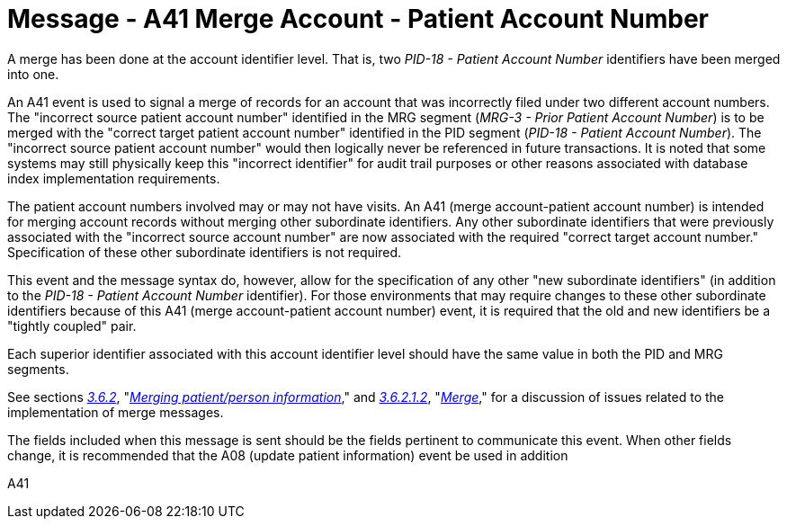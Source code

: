 = Message - A41 Merge Account - Patient Account Number
:v291_section: "3.3.41"
:v2_section_name: "ADT/ACK - Merge Account - Patient Account Number (Event A41)"
:generated: "Thu, 01 Aug 2024 15:25:17 -0600"

A merge has been done at the account identifier level. That is, two _PID-18 - Patient Account Number_ identifiers have been merged into one.

An A41 event is used to signal a merge of records for an account that was incorrectly filed under two different account numbers. The "incorrect source patient account number" identified in the MRG segment (_MRG-3 - Prior Patient Account Number_) is to be merged with the "correct target patient account number" identified in the PID segment (_PID-18 - Patient Account Number_). The "incorrect source patient account number" would then logically never be referenced in future transactions. It is noted that some systems may still physically keep this "incorrect identifier" for audit trail purposes or other reasons associated with database index implementation requirements.

The patient account numbers involved may or may not have visits. An A41 (merge account-patient account number) is intended for merging account records without merging other subordinate identifiers. Any other subordinate identifiers that were previously associated with the "incorrect source account number" are now associated with the required "correct target account number." Specification of these other subordinate identifiers is not required.

This event and the message syntax do, however, allow for the specification of any other "new subordinate identifiers" (in addition to the _PID-18 - Patient Account Number_ identifier). For those environments that may require changes to these other subordinate identifiers because of this A41 (merge account-patient account number) event, it is required that the old and new identifiers be a "tightly coupled" pair.

Each superior identifier associated with this account identifier level should have the same value in both the PID and MRG segments.

See sections link:#merging-patientperson-information[_3.6.2_], "link:#merging-patientperson-information[_Merging patient/person information_]," and link:#merge[_3.6.2.1.2_], "link:\l[_Merge_]," for a discussion of issues related to the implementation of merge messages.

The fields included when this message is sent should be the fields pertinent to communicate this event. When other fields change, it is recommended that the A08 (update patient information) event be used in addition

[tabset]
A41








